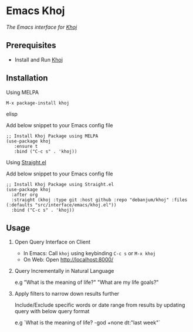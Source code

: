 * Emacs Khoj
  [[https://melpa.org/#/khoj][file:https://melpa.org/packages/khoj-badge.svg]] [[https://stable.melpa.org/#/khoj][file:https://stable.melpa.org/packages/khoj-badge.svg]]
 
  /The Emacs interface for [[https://github.com/debanjum/khoj][Khoj]]/

** Prerequisites
   - Install and Run [[https://github.com/debanjum/khoj][Khoj]]

** Installation
**** Using MELPA
     #+begin_src elisp
      M-x package-install khoj
     #+end_src elisp

     Add below snippet to your Emacs config file
     #+begin_src elisp
     ;; Install Khoj Package using MELPA
     (use-package khoj
        :ensure t
        :bind ("C-c s" . 'khoj))
     #+end_src

**** Using [[https://github.com/raxod502/straight.el][Straight.el]]
     Add below snippet to your Emacs config file
     #+begin_src elisp
       ;; Install Khoj Package using Straight.el
       (use-package khoj
         :after org
         :straight (khoj :type git :host github :repo "debanjum/khoj" :files (:defaults "src/interface/emacs/khoj.el"))
         :bind ("C-c s" . 'khoj))
     #+end_src

** Usage
   1. Open Query Interface on Client

       - In Emacs: Call ~khoj~ using keybinding ~C-c s~ or ~M-x khoj~
       - On Web: Open http://localhost:8000/

   2. Query Incrementally in Natural Language

      e.g "What is the meaning of life?" "What are my life goals?"

   3. Apply filters to narrow down results further

      Include/Exclude specific words or date range from results by updating query with below query format

      e.g `What is the meaning of life? -god +none dt:"last week"`
